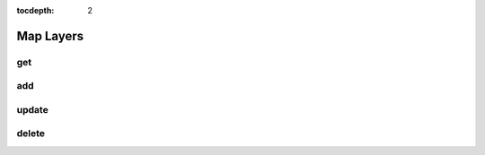 :tocdepth: 2

Map Layers
==========

get
---

.. argparse::
  :filename: ../nfms4redd/portal
  :func: parser
  :prog: portal
  :path: map-layers get

add
---
.. argparse::
  :filename: ../nfms4redd/portal
  :func: parser
  :prog: portal
  :path: map-layers add

update
------
.. argparse::
  :filename: ../nfms4redd/portal
  :func: parser
  :prog: portal
  :path: map-layers update

delete
------
.. argparse::
  :filename: ../nfms4redd/portal
  :func: parser
  :prog: portal
  :path: map-layers delete
